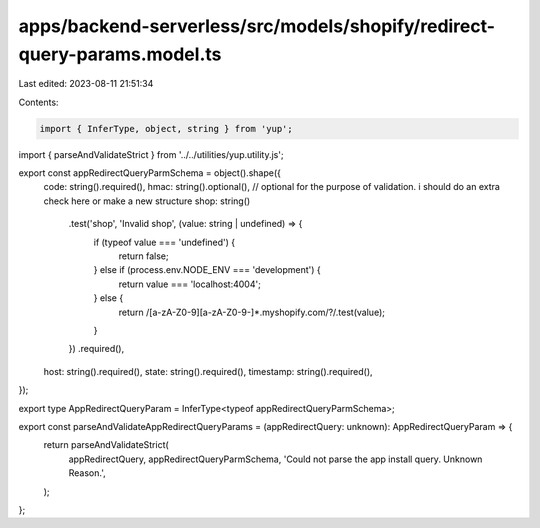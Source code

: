 apps/backend-serverless/src/models/shopify/redirect-query-params.model.ts
=========================================================================

Last edited: 2023-08-11 21:51:34

Contents:

.. code-block:: ts

    import { InferType, object, string } from 'yup';
import { parseAndValidateStrict } from '../../utilities/yup.utility.js';

export const appRedirectQueryParmSchema = object().shape({
    code: string().required(),
    hmac: string().optional(), // optional for the purpose of validation. i should do an extra check here or make a new structure
    shop: string()
        .test('shop', 'Invalid shop', (value: string | undefined) => {
            if (typeof value === 'undefined') {
                return false;
            } else if (process.env.NODE_ENV === 'development') {
                return value === 'localhost:4004';
            } else {
                return /[a-zA-Z0-9][a-zA-Z0-9-]*\.myshopify\.com\/?/.test(value);
            }
        })
        .required(),
    host: string().required(),
    state: string().required(),
    timestamp: string().required(),
});

export type AppRedirectQueryParam = InferType<typeof appRedirectQueryParmSchema>;

export const parseAndValidateAppRedirectQueryParams = (appRedirectQuery: unknown): AppRedirectQueryParam => {
    return parseAndValidateStrict(
        appRedirectQuery,
        appRedirectQueryParmSchema,
        'Could not parse the app install query. Unknown Reason.',
    );
};


